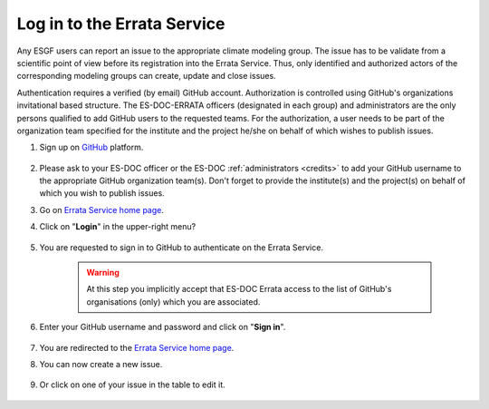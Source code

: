 .. _login:


Log in to the Errata Service
============================

Any ESGF users can report an issue to the appropriate climate modeling group.
The issue has to be validate from a scientific point of view before its registration into the Errata Service.
Thus, only identified and authorized actors of the corresponding modeling groups can create, update and close issues.

Authentication requires a verified (by email) GitHub account.
Authorization is controlled using GitHub's organizations invitational based structure.
The ES-DOC-ERRATA officers (designated in each group) and administrators are the only persons qualified to add GitHub users to the requested teams.
For the authorization, a user needs to be part of the organization team specified for the institute and the project he/she on behalf of which wishes to publish issues.


#. Sign up on `GitHub <https://github.com/>`_ platform.

    .. image:: images/github.png
        :scale: 70 %
        :alt: Github's home page
        :align: center

#. Please ask to your ES-DOC officer or the ES-DOC :ref:`administrators <credits>` to add your GitHub username to the appropriate GitHub organization team(s). Don't forget to provide the institute(s) and the project(s) on behalf of which you wish to publish issues.

#. Go on `Errata Service home page <https://errata.es-doc.org/>`_.

#. Click on "**Login**" in the upper-right menu?

    .. image:: images/login_button.png
        :scale: 70 %
        :alt: Errata Menu
        :align: center

#. You are requested to sign in to GitHub to authenticate on the Errata Service.

    .. warning::
        At this step you implicitly accept that ES-DOC Errata access to the list of GitHub's organisations (only) which you are associated.

#. Enter your GitHub username and password and click on "**Sign in**".

    .. image:: images/github_auth.png
        :scale: 40 %
        :alt: GitHub Authentication
        :align: center

#. You are redirected to the `Errata Service home page <https://errata.es-doc.org/>`_.

#. You can now create a new issue.

    .. image:: images/create_button.png
        :scale: 70 %
        :alt: Errata Menu
        :align: center

#. Or click on one of your issue in the table to edit it.

    .. image:: images/edit_button.png
        :scale: 70 %
        :alt: Errata Menu
        :align: center

